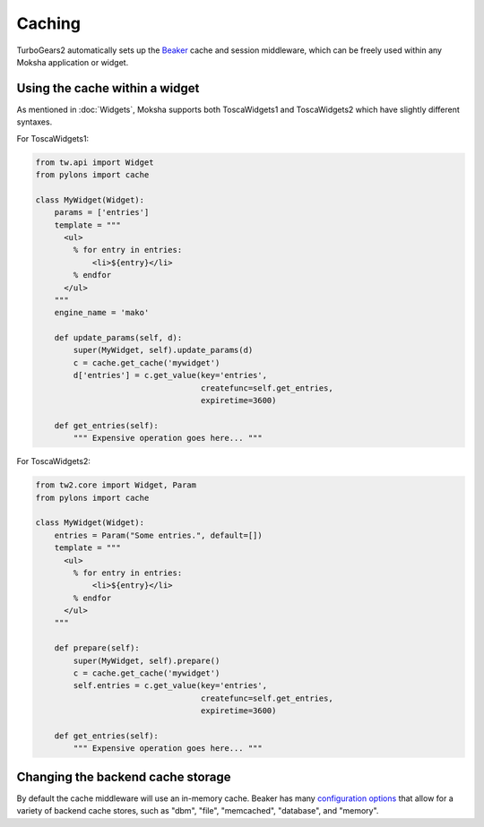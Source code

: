 =======
Caching
=======

TurboGears2 automatically sets up the `Beaker <http://beaker.groovie.org>`_
cache and session middleware, which can be freely used within any Moksha
application or widget.

Using the cache within a widget
-------------------------------

As mentioned in :doc:`Widgets`, Moksha supports both ToscaWidgets1 and
ToscaWidgets2 which have slightly different syntaxes.

For ToscaWidgets1:

.. code-block:: python

    from tw.api import Widget
    from pylons import cache

    class MyWidget(Widget):
        params = ['entries']
        template = """
          <ul>
            % for entry in entries:
                <li>${entry}</li>
            % endfor
          </ul>
        """
        engine_name = 'mako'

        def update_params(self, d):
            super(MyWidget, self).update_params(d)
            c = cache.get_cache('mywidget')
            d['entries'] = c.get_value(key='entries',
                                       createfunc=self.get_entries,
                                       expiretime=3600)

        def get_entries(self):
            """ Expensive operation goes here... """

For ToscaWidgets2:

.. code-block:: python

    from tw2.core import Widget, Param
    from pylons import cache

    class MyWidget(Widget):
        entries = Param("Some entries.", default=[])
        template = """
          <ul>
            % for entry in entries:
                <li>${entry}</li>
            % endfor
          </ul>
        """

        def prepare(self):
            super(MyWidget, self).prepare()
            c = cache.get_cache('mywidget')
            self.entries = c.get_value(key='entries',
                                       createfunc=self.get_entries,
                                       expiretime=3600)

        def get_entries(self):
            """ Expensive operation goes here... """

Changing the backend cache storage
----------------------------------

By default the cache middleware will use an in-memory cache.  Beaker has many `configuration options <http://wiki.pylonshq.com/display/beaker/Configuration+Options>`_ that allow for a variety of backend cache stores, such as "dbm", "file", "memcached", "database", and "memory".
